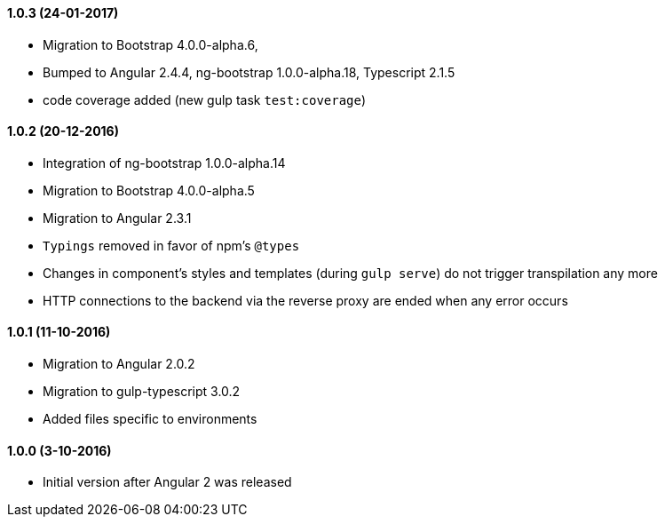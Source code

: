 ==== 1.0.3 (24-01-2017)
* Migration to Bootstrap 4.0.0-alpha.6,
* Bumped to Angular 2.4.4, ng-bootstrap 1.0.0-alpha.18, Typescript 2.1.5
* code coverage added (new gulp task `test:coverage`)

==== 1.0.2 (20-12-2016)
* Integration of ng-bootstrap 1.0.0-alpha.14
* Migration to Bootstrap 4.0.0-alpha.5
* Migration to Angular 2.3.1
* `Typings` removed in favor of npm's `@types`
* Changes in component's styles and templates (during `gulp serve`) do not trigger transpilation any more
* HTTP connections to the backend via the reverse proxy are ended when any error occurs

==== 1.0.1 (11-10-2016)
* Migration to Angular 2.0.2
* Migration to gulp-typescript 3.0.2
* Added files specific to environments

==== 1.0.0 (3-10-2016)
* Initial version after Angular 2 was released
